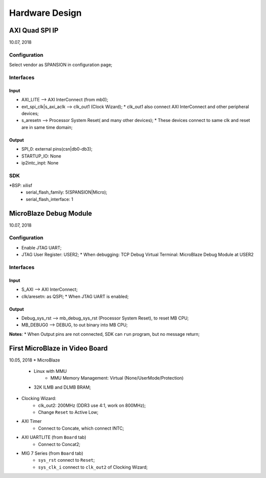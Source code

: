 Hardware Design
######################


AXI Quad SPI IP
=================
10.07, 2018

Configuration
---------------
Select vendor as SPANSION in configuration page;

Interfaces
------------

Input
^^^^^^^
* AXI_LITE --> AXI InterConnect (from mb0);
* ext_spi_clk|s_axi_aclk  --> clk_out1 (Clock Wizard);
  * clk_out1 also connect AXI InterConnect and other peripheral devices;
* s_aresetn --> Processor System Reset( and many other devices);
  * These devices connect to same clk and reset are in same time domain;

Output
^^^^^^^^
* SPI_0: external pins(csn|db0-db3);
* STARTUP_IO: None
* ip2intc_inpt: None

SDK
------------
*BSP: xilisf
  * serial_flash_family: 5(SPANSION|Micro);
  * serial_flash_interface: 1


MicroBlaze Debug Module
=========================
10.07, 2018

Configuration
---------------
* Enable JTAG UART;
* JTAG User Register: USER2;
  * When debugging: TCP Debug Virtual Terminal: MicroBlaze Debug Module at USER2

Interfaces
------------
Input
^^^^^^^
* S_AXI --> AXI InterConnect;
* clk/aresetn: as QSPI;
  * When JTAG UART is enabled;

Output
^^^^^^^^
* Debug_sys_rst -->  mb_debug_sys_rst (Processor System Reset), to reset MB CPU;
* MB_DEBUG0 --> DEBUG, to out binary into MB CPU;

**Notes**:
* When Output pins are not connected, SDK can ``run`` program, but no message return;


First MicroBlaze in Video Board
==================================
10.05, 2018
* MicroBlaze  
   * Linux with MMU
      * MMU Memory Management: Virtual (None/UserMode/Protection)
   * 32K ILMB and DLMB BRAM;
   
* Clocking Wizard:
   * clk_out2: 200MHz (DDR3 use 4:1, work on 800MHz);
   * Change ``Reset`` to Active Low;

* AXI Timer
   * Connect to Concate, which connect INTC;

* AXI UARTLITE (from ``Board`` tab)
   * Connect to Concat2;

* MIG 7 Series (from ``Board`` tab)
   * ``sys_rst`` connect to ``Reset``;
   * ``sys_clk_i`` connect to ``clk_out2`` of Clocking Wizard;
   
  